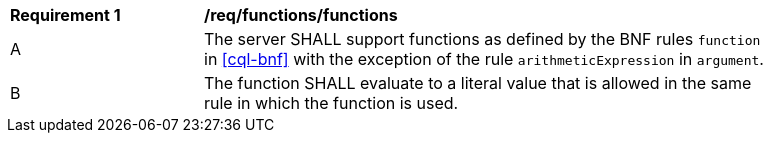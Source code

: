 [[req_functions]]
[width="90%",cols="2,6a"]
|===
^|*Requirement {counter:req-id}* |*/req/functions/functions*
^|A |The server SHALL support functions as defined by the BNF rules `function` in <<cql-bnf>> 
with the exception of the rule `arithmeticExpression` in `argument`.
^|B |The function SHALL evaluate to a literal value that is allowed in the same rule 
in which the function is used.
|===




